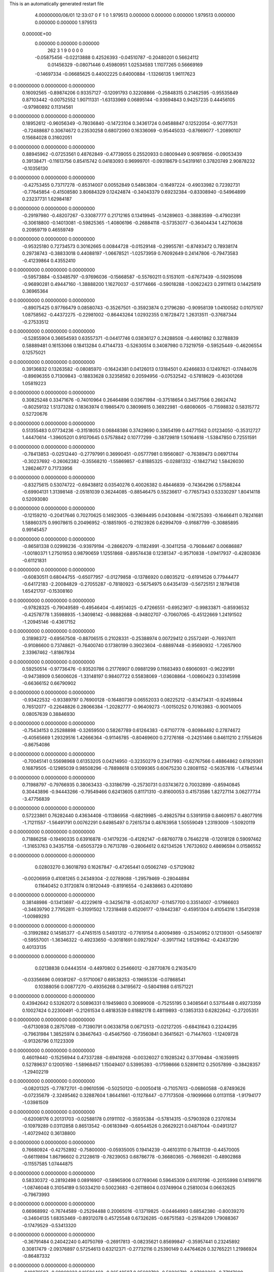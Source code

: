 This is an automatically generated restart file
 
 
    4.00000000/06/01  12:33:07      0    F
    1    0
    1.979513    0.000000    0.000000
    0.000000    1.979513    0.000000
    0.000000    0.000000    1.979513
 0.00000E+00
    0.000000    0.000000    0.000000
       262         3         1         9         0         0         0    0
    -0.05875456  -0.02213888   0.42526393  -0.04510787  -0.20480201   0.56624112
     0.01456329  -0.08071446   0.45980951   1.02534593   1.11077265   0.56669169
    -0.14697334  -0.06685625   0.44002225   0.64000884  -1.13266135   1.96117623
0    0.00000000   0.00000000   0.00000000
     0.16092565  -0.89874206   0.93357127  -0.12091793   0.32208866  -0.25848315
     0.21462595  -0.95535849   0.87103442  -0.00752552   1.90711331  -1.63133969
     0.06895144  -0.93694843   0.94257235   0.44456105  -0.97980892   0.11314561
0    0.00000000   0.00000000   0.00000000
     0.18952612  -0.96056349  -0.78036840  -0.14723104   0.34361724   0.04588847
     0.12522054  -0.90777531  -0.72488687   0.30674672   0.23530258   0.68072060
     0.16336069  -0.95445033  -0.87669077  -1.20890107   0.15684028   0.31602051
0    0.00000000   0.00000000   0.00000000
     0.88945962  -0.07253561   0.48762849  -0.47739055   0.25520933   0.08009449
     0.90978656  -0.09053439   0.39138471  -0.11613756   0.85415742   0.04183093
     0.96999701  -0.09318679   0.54319161   0.37820749   2.90878232  -0.10356130
0    0.00000000   0.00000000   0.00000000
    -0.42753455   0.73717278  -0.85314007   0.00552849   0.54863804  -0.16497224
    -0.49033982   0.72392731  -0.77645854  -0.41508580   3.80684329   0.12424874
    -0.34043379   0.69232384  -0.83308940  -0.54964899   0.23237731   1.62984187
0    0.00000000   0.00000000   0.00000000
    -0.29197980  -0.48207267  -0.33087777   0.21712165   0.13419945  -0.14289603
    -0.38883599  -0.47902391  -0.30618800  -0.14013081  -0.59825365  -1.40806196
    -0.26884118  -0.57353077  -0.36404434   1.42710638   0.20959719   0.46559749
0    0.00000000   0.00000000   0.00000000
    -0.95325180   0.72734573   0.30162665   0.00844728  -0.01529148  -0.29955781
    -0.87493472   0.78938174   0.29738743  -0.38833018   0.44088197  -1.06678521
    -1.02573959   0.76092649   0.24147806  -0.79473583  -0.41239864   0.43552410
0    0.00000000   0.00000000   0.00000000
    -0.59573884  -0.53485797  -0.97696036  -0.15668587  -0.55760211   0.51531011
    -0.67673439  -0.59295098  -0.96890281   0.49447160  -1.38888200   1.16270037
    -0.51774666  -0.59018288  -1.00622423   0.29111613   0.14425819   0.36965364
0    0.00000000   0.00000000   0.00000000
    -0.89075425   0.97766479   0.08580743  -0.35267501  -0.35923874   0.21796280
    -0.90958139   1.04100582   0.01075107   1.08758562  -0.44372275  -0.22981002
    -0.86443264   1.02932355   0.16728472   1.26313511  -0.37687344  -0.27533512
0    0.00000000   0.00000000   0.00000000
    -0.52855904   0.36654593   0.63557371  -0.04417746   0.03836127   0.24288508
    -0.44901862   0.32788839   0.58889481   0.16153066   0.18413284   0.47144733
    -0.52630514   0.34087980   0.73219759  -0.59525449  -0.46206554   0.12575021
0    0.00000000   0.00000000   0.00000000
     0.39136832   0.13263582  -0.08085970  -0.16424381   0.04126013   0.13184501
     0.42466833   0.12497621  -0.17484076  -0.89696355   0.71309843  -0.18833628
     0.32358582   0.20594956  -0.07532542  -0.57818629  -0.40301268   1.05819223
0    0.00000000   0.00000000   0.00000000
     0.30825248   0.33471676  -0.74010964   0.26464896   0.03671994  -0.37518654
     0.34577566   0.26624742  -0.80259132   1.51373282   0.18363974   0.19865470
     0.38099815   0.36922981  -0.68080605  -0.71598832   0.58315772   0.52720676
0    0.00000000   0.00000000   0.00000000
     0.51355483   0.07734236  -0.31518053   0.06848386   0.37429690   0.33654199
     0.44771562   0.01234050  -0.35312727   1.44470614  -1.39605201   0.91070645
     0.57578842   0.10777299  -0.38729819   1.50164618  -1.53847850   0.72551591
0    0.00000000   0.00000000   0.00000000
    -0.78413853  -0.02512440  -0.27797991   0.36990451  -0.05777981   0.19560807
    -0.76389473   0.06971744  -0.30237692  -0.26062382  -0.35568210  -1.55869857
    -0.81885325  -0.02881332  -0.18427142   1.58426030   1.28624677   0.71733956
0    0.00000000   0.00000000   0.00000000
    -0.83275615   0.53074722  -0.69438812   0.03540276   0.40026382   0.48446839
    -0.74364296   0.57588244  -0.69904131   1.31398148  -2.05181039   0.36244085
    -0.88546475   0.55236617  -0.77657343   0.53330297   1.80414118   0.52093080
0    0.00000000   0.00000000   0.00000000
    -0.12159210  -0.20417646   0.70270625   0.14923005  -0.39694495   0.04308494
    -0.16725393  -0.16466411   0.78241681   1.58860375   0.99078615   0.20496952
    -0.18851905  -0.21923926   0.62994709  -0.91687799  -0.30885895   0.99145457
0    0.00000000   0.00000000   0.00000000
    -0.86581338   0.02998236  -0.93979194  -0.28662079  -0.11824991  -0.30411258
    -0.79084467   0.00686887  -1.00180371   1.27501953   0.98790659   1.12551868
    -0.89574438   0.12381347  -0.95710838  -1.09417937  -0.42803836  -0.61121831
0    0.00000000   0.00000000   0.00000000
    -0.60830511   0.68044755  -0.65077957  -0.01279858  -0.13786920   0.08035212
    -0.61914526   0.77944477  -0.64172183  -2.20084829  -0.27055287  -0.78180923
    -0.56754975   0.64354139  -0.56725151   2.18794138   1.65421707  -0.15308160
0    0.00000000   0.00000000   0.00000000
    -0.97828325  -0.79049589  -0.49546404  -0.49514025  -0.47266551  -0.69523617
    -0.99833871  -0.85936532  -0.42578778   1.35988935  -1.34098142  -0.98882688
    -0.94802707  -0.70607065  -0.45122669   1.24191502  -1.20945146  -0.43617152
0    0.00000000   0.00000000   0.00000000
     0.31898372  -0.69567508  -0.88706515   0.21028331  -0.25388974   0.00729412
     0.25572491  -0.76937611  -0.91086600   0.73748621  -0.76400740   0.17380199
     0.39023604  -0.68897448  -0.95690932  -1.72657900   2.33967462  -1.81867934
0    0.00000000   0.00000000   0.00000000
     0.59250514  -0.97736476  -0.93520786   0.21776907   0.09881299   0.11683493
     0.69060931  -0.96229191  -0.94738909   0.56006026  -1.33148197   0.98407722
     0.55838069  -1.03608864  -1.00860423   0.33145998  -0.66366152   0.66790902
0    0.00000000   0.00000000   0.00000000
    -0.93422532  -0.93389797   0.76900128  -0.16480739   0.06552033   0.08225212
    -0.83473431  -0.92459844   0.76512077  -0.22648826   0.28066384  -1.20282777
    -0.96409273  -1.00150252   0.70163983  -0.90014005   0.08057639   0.38846930
0    0.00000000   0.00000000   0.00000000
    -0.75434153   0.25288898  -0.32659500   0.58267789   0.61264383  -0.67107778
    -0.80984492   0.27874672  -0.40565669   1.29329516   1.42666364  -0.91146785
    -0.80469600   0.27276168  -0.24251466   0.84611210   2.17554626  -0.86754086
0    0.00000000   0.00000000   0.00000000
    -0.70045141   0.55698968   0.61353205   0.04214950  -0.32350279   0.23417993
    -0.62767566   0.48864862   0.61929361   0.16879505  -0.12985039   0.98508296
    -0.78898618   0.51099365   0.60675230   0.28081152  -0.56357816  -1.47845144
0    0.00000000   0.00000000   0.00000000
     0.71988797  -0.79766935   0.38063433  -0.33186799  -0.25730731   0.03743672
     0.70032899  -0.85940845   0.30443896  -0.94443266  -0.79549466   0.62413605
     0.81171310  -0.81600053   0.41573586   1.82727114   3.06277734  -3.47756839
0    0.00000000   0.00000000   0.00000000
     0.57223861   0.76282440   0.43634408  -0.11386958  -0.68219985  -0.49825794
     0.53919159   0.84609157   0.48077916  -1.71211557  -1.56491791   0.00762291
     0.64985497   0.72615734   0.48763958   1.50559049   1.23193009  -1.50920119
0    0.00000000   0.00000000   0.00000000
     0.71886258  -0.19490335   0.63916878  -0.14179236  -0.41282147  -0.68760778
     0.76462218  -0.12018128   0.59097462  -1.31653763   0.34357158  -0.65053729
     0.76713789  -0.28064612   0.62134526   1.76732602   0.48696594   0.01586552
0    0.00000000   0.00000000   0.00000000
     0.02803270   0.36018793   0.16267847  -0.47265441   0.05062749  -0.57129082
    -0.00206959   0.41081265   0.24349304  -2.02789088  -1.29579469  -0.28044894
     0.11640452   0.31720874   0.18120449  -0.81916554  -0.24838663   0.42010890
0    0.00000000   0.00000000   0.00000000
     0.38148986  -0.13413697  -0.42229619  -0.34256718  -0.05240707  -0.11457700
     0.33514007  -0.17986603  -0.34639790   2.77952811  -0.31091502   1.72318468
     0.45206177  -0.19442387  -0.45951304   0.41054316   1.35412938  -1.00989293
0    0.00000000   0.00000000   0.00000000
    -0.31992882   0.14585377  -0.47451515   0.54931312  -0.77619154   0.40094989
    -0.25340952   0.12139301  -0.54506197  -0.59557001  -1.36346322  -0.49233650
    -0.30181691   0.09279247  -0.39171142   1.61291642  -0.42437290   0.40133135
0    0.00000000   0.00000000   0.00000000
     0.02138838   0.04443514  -0.44970802   0.25466012  -0.28770876   0.21635470
    -0.03356696   0.09381267  -0.51710067   0.69538253  -0.19695336  -0.07868541
     0.10388056   0.00877270  -0.49356268   0.34195672  -0.58041988   0.61571221
0    0.00000000   0.00000000   0.00000000
     0.43942642   0.53262072   0.50896331   0.19459803   0.30699008  -0.75255195
     0.34085641   0.53715448   0.49273359   0.10027424   0.22300491  -0.21261534
     0.48183539   0.61882178   0.48119893  -0.13853133   0.62822642  -0.27205351
0    0.00000000   0.00000000   0.00000000
    -0.67130938   0.28757089  -0.71390791   0.06338758   0.06712513  -0.02127205
    -0.68431643   0.23244295  -0.79631984   1.38525974   0.38467643  -0.45467560
    -0.73560841   0.36415621  -0.71447603  -1.12409728  -0.91326796   0.11223309
0    0.00000000   0.00000000   0.00000000
     0.46019440  -0.15256944   0.47337288  -0.69419268  -0.00326027   0.19285242
     0.37709484  -0.16359915   0.52789637   0.12005160  -1.58968457   1.15049407
     0.53995393  -0.17598666   0.52896112   0.25057899  -0.38428357  -1.29402219
0    0.00000000   0.00000000   0.00000000
    -0.08201325  -0.77872701  -0.09610596  -0.50250120  -0.00050418  -0.71057613
    -0.06860588  -0.87493626  -0.07235679  -2.32495462   0.32887604   1.86441661
    -0.11278447  -0.77173508  -0.19099666   0.01131158  -1.91794177  -1.03981509
0    0.00000000   0.00000000   0.00000000
    -0.62008176   0.20131703  -0.02588178   0.01911102  -0.35935384  -0.57814315
    -0.57903928   0.23701634  -0.10979289   0.03112858   0.86513542  -0.06183949
    -0.60544526   0.26629221   0.04871044  -0.04913127  -1.40729402   0.36138800
0    0.00000000   0.00000000   0.00000000
     0.76680924  -0.42752892  -0.75800000  -0.05935005   0.19414239  -0.46103110
     0.78411139  -0.44570005  -0.66119894   1.86796602   0.21228619  -0.78239053
     0.68786778  -0.36680365  -0.76698261  -0.48902868  -0.11557585   1.07444875
0    0.00000000   0.00000000   0.00000000
     0.58330372  -0.28192498   0.08916907  -0.58965906   0.07769046   0.59645309
     0.61070196  -0.20155998   0.14199716  -1.08746048   0.31054189   0.50334210
     0.50023683  -0.26118604   0.03749904   0.25810034   0.06632625  -0.79673993
0    0.00000000   0.00000000   0.00000000
     0.66968992  -0.76744589  -0.25294488   0.20065016  -0.13719825  -0.04464993
     0.68542380  -0.80039270  -0.34604135   1.68353469  -0.89312078   0.45725548
     0.67326285  -0.66751583  -0.25184209   1.79088367  -0.17479529  -0.53413320
0    0.00000000   0.00000000   0.00000000
    -0.36791484   0.24042240   0.40750769  -0.26917813  -0.08235621   0.85699847
    -0.35957441   0.23245892   0.30817479  -2.09376897   0.57254613   0.63212371
    -0.27732116   0.25390149   0.44764626   0.32765221   1.21986924  -0.86487332
0    0.00000000   0.00000000   0.00000000
    -0.10876507  -0.68969233   0.16596462  -0.26548587   0.25683792  -0.50336710
    -0.07083362  -0.77917699   0.18949556  -0.64678699   0.21982917  -0.02140200
    -0.09714291  -0.67320979   0.06801946   0.51416320   0.01933074  -0.45422550
0    0.00000000   0.00000000   0.00000000
     0.96657589  -0.28031633  -0.15289369   0.38216376   0.25310143  -0.23098046
     0.89849470  -0.33226246  -0.10125502   0.21257825   0.03577732  -0.67057573
     1.02396173  -0.34329383  -0.20524538  -0.15281464   0.53411860  -1.16731870
0    0.00000000   0.00000000   0.00000000
     0.58610190  -0.51120368   0.23618607  -0.05006430  -0.78460636  -0.40649506
     0.56182716  -0.42878603   0.18501898   0.26895582  -1.35098141  -1.48564649
     0.66912855  -0.49428962   0.28929439   0.09226330  -0.45235398  -0.73258685
0    0.00000000   0.00000000   0.00000000
     0.87753608  -0.69186808   0.82152357   0.29149986   0.05522509  -0.00646288
     0.83012583  -0.64884110   0.89834120  -0.74782847  -0.23820539  -0.47454109
     0.83982445  -0.65748495   0.73552570   1.11001204   0.01080964  -0.38790617
0    0.00000000   0.00000000   0.00000000
    -0.23286538   0.54592213  -0.75612581  -0.30709134   0.10509355   0.60635623
    -0.14054229   0.51457173  -0.77834291   0.60587972   1.25078403   2.64197379
    -0.29285207   0.46689756  -0.74360730   0.96640902  -0.72777078   1.58168694
0    0.00000000   0.00000000   0.00000000
    -0.06170034  -0.98549477  -0.94290765  -0.35643370  -0.08376630   0.01766416
    -0.09486750  -1.05149624  -1.01031495   1.11426494   0.00510707  -0.81423556
    -0.13937924  -0.94582613  -0.89399560  -1.50524368   0.38563793  -2.12482913
0    0.00000000   0.00000000   0.00000000
     0.50342121  -0.05583306  -0.76940364   0.47268170   0.87135188  -0.01409392
     0.41581403  -0.09746103  -0.74507064  -0.46048106   3.21333357   0.77620294
     0.49378593  -0.00556585  -0.85531272   1.44274217  -0.06015911  -0.68105538
0    0.00000000   0.00000000   0.00000000
    -0.20754720  -0.49986457   0.47801940   0.24856608   0.22641303  -1.15070813
    -0.13688346  -0.50512955   0.40745794   1.43142804   0.02301613   0.02897764
    -0.20595273  -0.40919549   0.52016890   1.54199137  -0.59013977   0.62190073
0    0.00000000   0.00000000   0.00000000
    -0.82888179  -0.67357859  -0.95733969   0.55689267  -0.03404878   0.37974958
    -0.86129404  -0.70526907  -1.04647531   1.04569687  -1.80435914   0.81144114
    -0.88498792  -0.59662513  -0.92683942  -0.29064896  -0.10196340  -0.96641751
0    0.00000000   0.00000000   0.00000000
     0.63887887   0.15210224  -0.60875064  -0.32475037   0.14935337   0.01067321
     0.72826540   0.10728217  -0.60984992  -0.25510518   0.30080829  -0.85436814
     0.57919395   0.10922750  -0.67657002  -0.47715775   0.91622211  -0.34544837
0    0.00000000   0.00000000   0.00000000
    -0.86353857  -0.02567253   0.27265675   0.16442589   0.42368896   0.45134973
    -0.81268645  -0.09534784   0.32324742   1.06860835   0.21263494  -0.72596019
    -0.85054044   0.06338378   0.31624603   0.64925942   0.18750544   0.79399601
0    0.00000000   0.00000000   0.00000000
    -0.49596597  -0.60234805   0.44695711   0.70131512  -0.64645016   0.31550876
    -0.56138261  -0.59113052   0.52175571   0.22369820   0.02011298  -0.19592167
    -0.41318844  -0.54988574   0.46684648   1.01810837  -1.35279133   0.88333990
0    0.00000000   0.00000000   0.00000000
    -0.73719399   0.59352498  -0.33834226   0.17019342  -0.14219361   0.10379714
    -0.64927984   0.56477145  -0.37634668  -0.20059522   0.01034443  -0.88430174
    -0.80905945   0.58009245  -0.40656926  -0.98595873  -2.56891663   1.72711383
0    0.00000000   0.00000000   0.00000000
     0.59156552   0.17065768   0.09148888   0.28158595  -0.13830325  -0.03469661
     0.55547123   0.24031755   0.15349460  -1.69656600  -0.55391738  -0.68294829
     0.52057060   0.14394302   0.02632713   1.78111895  -0.99420974  -1.35379223
0    0.00000000   0.00000000   0.00000000
    -0.45921830   0.08610814  -0.94425518   0.20479386   0.50829708   0.04389203
    -0.36424118   0.06724343  -0.96922456  -0.42520685  -0.41370805  -1.74492763
    -0.49759326   0.00695000  -0.89670152   0.40142733   0.98460610   1.00800423
0    0.00000000   0.00000000   0.00000000
    -0.34695219  -0.69367321  -0.52441571  -0.59218377   0.24953807  -0.52896120
    -0.29654870  -0.68547533  -0.61039410  -1.05589306  -3.57560205  -1.25492836
    -0.44468524  -0.68146400  -0.54171270  -0.74144111  -1.07690491  -0.67400557
0    0.00000000   0.00000000   0.00000000
    -0.68944003   0.07185181  -0.55179729   0.09204455   0.11616381   0.08721086
    -0.68992785   0.16751060  -0.58093759  -0.74243741   0.17048692   0.26695344
    -0.65218954   0.06533885  -0.45922309   0.16814945   0.26454011   0.06717859
0    0.00000000   0.00000000   0.00000000
    -0.05137103  -0.43919524   0.26242890  -0.43302511   0.34131455   0.35240331
    -0.06604827  -0.52624278   0.21544690  -1.79704558  -0.28232502   1.88505360
    -0.12596785  -0.37635588   0.24037139  -1.33827190  -0.11963011   2.01466762
0    0.00000000   0.00000000   0.00000000
     0.20349051   0.59855249   0.41595941   0.22849194   0.54103370  -0.31689021
     0.13538945   0.52533970   0.41449696  -0.86061364   1.54133477  -0.42997356
     0.18705612   0.66096961   0.33957866   0.24199905   1.71065177   0.62127823
0    0.00000000   0.00000000   0.00000000
     0.11622743  -0.92808365   0.57747914  -0.44523844   0.19379824   0.07073691
     0.02925628  -0.94516265   0.62378606   0.19002404  -0.83322879   0.90838388
     0.18728095  -0.91002127   0.64548761   0.46537889  -1.17390809  -0.49520030
0    0.00000000   0.00000000   0.00000000
     0.25564257  -0.24713229  -0.18099727   0.07122795   0.47904687  -0.53676700
     0.16070636  -0.27841713  -0.17810342  -0.05835795   0.98673760   1.38829137
     0.28163486  -0.21100102  -0.09144878   2.30044784  -0.28470032  -0.84412873
0    0.00000000   0.00000000   0.00000000
     0.46235531   0.35263574  -0.51301821  -0.25596152   0.15441364  -0.85731688
     0.52000055   0.42904971  -0.48407114  -0.66902318  -0.93318473   3.13495603
     0.51685827   0.26883652  -0.51568612  -1.10095497  -0.46646783   0.71360540
0    0.00000000   0.00000000   0.00000000
    -0.75042928   0.49899650  -0.05996989  -0.31667802   0.54974295  -0.40042736
    -0.76915135   0.40078560  -0.05794427  -2.83636909   1.01259285   0.63830002
    -0.73431662   0.52797559  -0.15431286   0.21940792  -0.81031304  -0.73856767
0    0.00000000   0.00000000   0.00000000
    -0.18958582   0.42066120   0.91670379   0.33771706   0.07422832   0.26849242
    -0.14739508   0.42364098   0.82608887   2.64819914  -0.55335649   1.28628144
    -0.27824026   0.46683376   0.91379060   0.41079878   0.12415915  -2.28171052
0    0.00000000   0.00000000   0.00000000
    -0.29028015   0.72426593  -0.23858041  -0.56866249  -0.47996753   0.19174034
    -0.33233773   0.67297691  -0.16374328   0.00790724  -0.67766806   0.38299982
    -0.22896207   0.66420837  -0.28989495   0.41223113   0.11210289   0.65601558
0    0.00000000   0.00000000   0.00000000
    -0.53765290   0.74981123   0.71556470   0.19040259  -0.70991550  -0.25049618
    -0.59724423   0.67744180   0.68075749  -0.78462567  -0.07837470   0.08472139
    -0.46694613   0.77028021   0.64787736  -0.24167245  -1.15623542  -0.84225266
0    0.00000000   0.00000000   0.00000000
     0.30903497  -0.87568672   0.40365008   0.07279109   0.08465143   0.74160992
     0.27659518  -0.84005886   0.31602408  -1.14259132   1.79168217   1.85350367
     0.23153902  -0.91092645   0.45611475   1.08960017  -3.12822367   0.19656899
0    0.00000000   0.00000000   0.00000000
    -0.86472023   0.22972246   0.40514392  -0.41335643  -0.01509281   0.57900878
    -0.84899475   0.32424955   0.37655474  -0.42817224  -0.04456920   0.47318465
    -0.95164027   0.19751416   0.36762678  -1.49371510   0.65852290   2.43613082
0    0.00000000   0.00000000   0.00000000
    -0.93275871  -0.05748631  -0.02143942  -0.16579501  -0.30629648   0.02769472
    -0.96350989  -0.14841868  -0.04946922   1.35888159  -0.69914011  -0.41834313
    -0.91288096  -0.05770043   0.07656482  -3.08726996   0.39236006   0.66990946
0    0.00000000   0.00000000   0.00000000
    -0.68446625   0.91209431   0.41863665  -0.41267512   0.32505410  -1.06164506
    -0.75302837   0.88999189   0.48799603  -0.56140173  -1.23292495  -1.68467956
    -0.70400288   1.00219204   0.37989748  -0.67244008   0.95065879   0.48746278
0    0.00000000   0.00000000   0.00000000
    -0.81228425   0.49126562   0.32939417  -0.45464152   0.24390285  -0.33565824
    -0.76191391   0.52375080   0.40944132   0.64458702  -0.07623712  -0.88734728
    -0.87568434   0.56227324   0.29876169   1.11146308   1.45088448  -0.84726843
0    0.00000000   0.00000000   0.00000000
     0.72094522   0.74412614  -0.60557103   0.17676216   0.00467132   0.63055341
     0.68812547   0.69559352  -0.52453122   0.30993703  -1.28162483  -0.07247496
     0.65831843   0.81899930  -0.62729416  -0.96264725  -0.90225259   0.74043078
0    0.00000000   0.00000000   0.00000000
     0.91160113  -0.41548522   0.59887199  -0.11197004  -0.55501641   0.00317086
     0.98684070  -0.43731367   0.53672273  -0.64483952   0.89926170  -1.18334010
     0.84281227  -0.48795082   0.59476891   0.17866090  -0.80077667  -0.58927916
0    0.00000000   0.00000000   0.00000000
    -0.54171653  -0.50915648  -0.25282985  -0.25515828   0.70366648  -0.65817008
    -0.56380223  -0.49100650  -0.34865678  -1.56155385  -0.77957462  -0.65839413
    -0.55523324  -0.60628884  -0.23326960  -0.92194327   1.16186822   1.26796826
0    0.00000000   0.00000000   0.00000000
     0.01112009   0.58837495  -0.04809575   0.25161209  -0.06755213   0.14800207
    -0.02567843   0.63766592  -0.12693907   0.12953708   0.05298018   0.28003486
    -0.02719494   0.49604033  -0.04559079  -0.82800269   0.38950183   0.85643461
0    0.00000000   0.00000000   0.00000000
     0.68230883  -0.92047182   0.14196005  -0.56948039   0.24309375   0.23015910
     0.73280638  -1.00438340   0.12174007  -1.27458842  -0.06379847  -0.27821396
     0.59588113  -0.92057264   0.09165852   0.87812450   2.78897022  -2.41712348
0    0.00000000   0.00000000   0.00000000
     0.54430783   0.96419452  -0.68594077   0.32207815  -0.27396280   0.21868204
     0.56761102   0.98278747  -0.78139371  -0.47817025  -0.94165374  -0.11300813
     0.45900947   0.91215566  -0.68192259   0.13200365   0.10905056   1.31695138
0    0.00000000   0.00000000   0.00000000
     0.87850804  -0.98431787   0.98604318   0.51047217  -0.52279986  -0.68042741
     0.88295732  -0.92822380   1.06870915  -1.70355419   0.01176745  -0.89232881
     0.95991647  -0.96811198   0.93027544  -0.11184833   2.57369652  -0.77860466
0    0.00000000   0.00000000   0.00000000
    -0.72121046  -0.61096997   0.63563950   0.07657057   0.62167692   0.23503543
    -0.70488403  -0.69695657   0.68401049   0.29958495   1.01614677   0.86724359
    -0.80887189  -0.61572154   0.58775529   0.37424506  -0.18385432  -0.24003881
0    0.00000000   0.00000000   0.00000000
     0.32246721   0.79919774  -0.66725683  -0.36399542  -0.18771099   0.52368693
     0.28153932   0.77255895  -0.57999124   0.09300041   1.61020830   1.31011571
     0.27346844   0.87804841  -0.70442795  -0.12801097  -0.52331136  -0.51609865
0    0.00000000   0.00000000   0.00000000
     0.72049006  -0.94341347   0.71322217   0.36579161   0.05582358  -0.00247272
     0.70513181  -1.04074589   0.73026703   1.28993215  -0.39302345  -1.62469662
     0.78195503  -0.90659260   0.78298092   0.96126507  -0.80827641  -0.06312922
0    0.00000000   0.00000000   0.00000000
    -0.59607560   0.85691121   0.95667671  -0.21073014  -1.18662887  -0.32838739
    -0.53251152   0.82510422   1.02701821  -0.16807517  -0.40409965  -0.00799344
    -0.56240608   0.82976896   0.86651206   0.86849638  -0.30489202  -0.20166823
0    0.00000000   0.00000000   0.00000000
    -0.32390534  -0.19695730  -0.44868025   0.69667173   0.35838714   0.61638825
    -0.40009868  -0.14369197  -0.41183763  -0.75657808   0.15993738  -1.98135541
    -0.34531747  -0.29445075  -0.44263477  -0.77903364   0.37204371  -3.07995099
0    0.00000000   0.00000000   0.00000000
    -0.69419425  -0.85696447  -0.83467119  -0.45893195   0.78119855   0.82121806
    -0.75027583  -0.78949096  -0.88265226  -0.53716235  -0.70201631  -1.24039875
    -0.61218962  -0.87653246  -0.88845161  -0.09759084  -0.25556450   1.73052447
0    0.00000000   0.00000000   0.00000000
    -0.58646950  -0.09596771  -0.75325972   0.15663883   0.26319080   0.23433660
    -0.61470398  -0.04477521  -0.67212932  -0.47730825   1.28532227  -0.61784955
    -0.63099703  -0.18550696  -0.75341137   0.14381919   0.26500107   0.99936461
0    0.00000000   0.00000000   0.00000000
    -0.58999912   0.97264791  -0.06558892   0.18068026   0.79285907   0.16965342
    -0.66011210   0.95563385   0.00365479   0.43646652   0.03798373   0.24779956
    -0.50365460   0.93143097  -0.03650648  -0.07589377  -0.81978037  -1.27249467
0    0.00000000   0.00000000   0.00000000
     0.21697112  -0.40475711   0.18151144  -0.23583636  -0.04246915  -0.67489993
     0.12555728  -0.42400370   0.21719173   0.28677601   0.29144959   0.88359598
     0.23729870  -0.30746317   0.19249701   0.85977236  -0.37216690   0.32264689
0    0.00000000   0.00000000   0.00000000
     0.71326297   0.15919836   0.60116287   0.02862939   0.53084039   0.12702586
     0.75321161   0.12140852   0.68468555   1.79730485   0.73390234  -0.60487066
     0.75704771   0.11763697   0.52144116  -1.82512070   0.14656960  -0.71771174
0    0.00000000   0.00000000   0.00000000
     0.44431989   0.08923851   0.33537795  -0.46687811   0.83732266  -0.01387214
     0.48954432   0.17659628   0.35336052  -3.03680535   2.18686707   0.12811877
     0.47943156   0.01989063   0.39829095   0.13844827   2.27015383   1.25980245
0    0.00000000   0.00000000   0.00000000
     0.13073137  -0.62597666   0.84653360  -0.27239591  -0.20065105  -0.28737795
     0.14424036  -0.61384089   0.74819626  -2.36507852  -0.55589229  -0.64224681
     0.15726976  -0.71877810   0.87267954   2.11947774   0.49039039  -0.14346277
0    0.00000000   0.00000000   0.00000000
    -0.36117986   0.00804758   0.11167525  -0.17703217  -0.60876842   0.45000039
    -0.35750298   0.10736763   0.12272106  -1.04244053  -0.48658561  -0.30047702
    -0.27635676  -0.02402185   0.06952556  -1.08495033   0.19449331  -2.08174462
0    0.00000000   0.00000000   0.00000000
    -0.89292348   0.26420526  -0.09061109   0.02053101   0.02578717   0.22287742
    -0.86444120   0.17645037  -0.05203858  -2.82321332  -0.54201254   1.15111813
    -0.98792370   0.28253083  -0.06533007   0.05713441   2.61449100  -1.33546718
0    0.00000000   0.00000000   0.00000000
    -0.62558728   0.14675460   0.46884395   0.23199282   0.10060823   0.01492378
    -0.55102221   0.20813269   0.44290594  -0.15895485   0.84304633   0.62711396
    -0.71251164   0.18442790   0.43683024   0.09517686  -0.66879708  -0.53324677
0    0.00000000   0.00000000   0.00000000
     0.72414526   0.21054565  -0.95226876   0.70168143   0.22609542  -0.46100533
     0.70567658   0.30319573  -0.98505397   2.35491503   0.43021855  -0.86021335
     0.72756184   0.14769331  -1.02997275  -2.52274223  -0.58014505  -0.02295602
0    0.00000000   0.00000000   0.00000000
     0.45378605   0.74785838   0.90698622   0.66312925  -0.13691446   0.11033124
     0.41138241   0.82817796   0.86514488   1.32509588   0.52177058   0.68946702
     0.39700233   0.71580694   0.98280386   1.09548402   0.63237233   0.76733700
0    0.00000000   0.00000000   0.00000000
     0.36704515  -0.02173992   0.90744736  -0.10516561  -0.20721485  -0.24558869
     0.30253440  -0.09535730   0.88698165   0.14401948  -0.53052384   0.12451097
     0.42542002  -0.00542817   0.82790930   2.46836183  -3.09546684   0.94783139
0    0.00000000   0.00000000   0.00000000
     0.90240992  -0.61418130   0.26211647  -0.74086557  -0.11443924  -0.08671909
     0.80919815  -0.63849890   0.28895340  -0.95934167   0.38553287  -0.38529942
     0.89995004  -0.56057597   0.17773390  -0.18655038  -0.04882965  -0.06304833
0    0.00000000   0.00000000   0.00000000
     0.35324707   0.88866354  -0.20103732   0.07422246   0.72480130  -0.32527721
     0.34350420   0.85760901  -0.10648209  -1.43181301   0.11986478  -0.66459749
     0.42935196   0.84038368  -0.24436284  -0.31447763  -0.25682380   0.07113670
0    0.00000000   0.00000000   0.00000000
    -0.91839961   0.32314210  -0.52337678   0.10240875  -0.61543064  -0.44274224
    -0.89055184   0.39945068  -0.58169919  -0.84220321   0.94972264   1.10487440
    -0.95734477   0.25041016  -0.57988642  -1.30459035   1.09464580  -1.73216267
0    0.00000000   0.00000000   0.00000000
    -0.46223027   0.52222117   0.94015167   0.16718896   0.36098269  -0.45104023
    -0.46756624   0.57365908   1.02574181  -1.59591779  -0.13164252  -0.24507527
    -0.46383415   0.58569508   0.86289564  -0.89871749   0.68358093  -0.17239279
0    0.00000000   0.00000000   0.00000000
    -0.98782698   0.63345371  -0.13042827   0.02427915  -0.33686371   0.32140934
    -1.00249563   0.63025335  -0.22929479   0.32134622  -1.19425155   0.30092199
    -0.90817408   0.57785500  -0.10667540  -0.03179984  -0.11475986   1.04136218
0    0.00000000   0.00000000   0.00000000
    -0.32346280  -0.90168406  -0.84705870   0.55727267  -0.14914011   0.32206590
    -0.25094299  -0.86782627  -0.78710433   2.08149202  -0.40300224  -1.33541805
    -0.35236850  -0.99242125  -0.81654275   0.24981857   0.35464265   1.55960101
0    0.00000000   0.00000000   0.00000000
    -0.81190121  -0.57771293  -0.06250032   0.32169283  -0.77350885  -0.59231249
    -0.79379534  -0.47965948  -0.05490437  -0.46338108  -0.64376836  -0.35023134
    -0.75697681  -0.62712663   0.00489104  -0.56428014  -0.34250166   0.46122796
0    0.00000000   0.00000000   0.00000000
    -0.10455049  -0.30044381  -0.17531032  -0.22667908   0.09643810  -0.24834912
    -0.18595088  -0.35501799  -0.15541972  -1.08718710   1.30488131  -0.39838094
    -0.07109680  -0.32255073  -0.26691892  -0.67220061  -0.05470991  -0.37586689
0    0.00000000   0.00000000   0.00000000
    -0.83771616   0.80210785  -0.88584018  -0.70569208   0.23488922  -0.28097470
    -0.74286395   0.82808869  -0.90395242  -0.20696758   0.02004808   1.88497793
    -0.86947976   0.84757090  -0.80262850  -1.44046369  -2.18130838   0.80404491
0    0.00000000   0.00000000   0.00000000
    -0.66809287  -0.20031292   0.41648032   0.13118107  -0.17476375  -0.70772913
    -0.64905788  -0.25617908   0.49720606   1.92687941   0.40849646  -0.70542897
    -0.58248158  -0.16291315   0.38081564  -0.94478865   1.88043394  -1.21440095
0    0.00000000   0.00000000   0.00000000
     0.79834724   0.10285695  -0.26504514   0.15103846  -0.09507386   0.67843425
     0.71306865   0.09798463  -0.21304686  -0.72903819   0.44543554  -0.68610757
     0.81897853   0.01302627  -0.30383687   0.51563427  -0.36480708   1.48591446
0    0.00000000   0.00000000   0.00000000
     0.35278359  -0.11564221   0.03051018   0.50147343   0.36565462  -0.45557633
     0.39226121  -0.03319752  -0.01004093  -0.04499007   0.76665244  -0.17891015
     0.33561856  -0.10007384   0.12778808   1.66219816  -0.53919371  -0.09414612
0    0.00000000   0.00000000   0.00000000
    -0.21005220  -0.14137227   0.96097535   0.75297399   0.32331514   0.58243053
    -0.26005654  -0.18084254   1.03805757   0.59039486   1.30013564   0.98455747
    -0.14043988  -0.07823489   0.99514845   1.12319881   0.25971966  -0.04638913
0    0.00000000   0.00000000   0.00000000
    -0.97670165   0.26374859  -0.95264896  -0.42066052   0.30358478  -0.08600941
    -1.07220182   0.23456318  -0.95793377  -0.61360962   0.86882997   0.23560610
    -0.97243731   0.36360426  -0.94938385   0.19986562   0.29216212  -0.46600508
0    0.00000000   0.00000000   0.00000000
    -0.11723592   0.16933592  -0.65590696   0.26156965  -0.68753560  -0.35744906
    -0.05868308   0.24881243  -0.67187725  -0.42200265   0.01068204   0.55506303
    -0.17403033   0.15295957  -0.73656804   0.77187210  -0.56739351  -0.74377992
0    0.00000000   0.00000000   0.00000000
     0.70055892  -0.06516343   0.17925193   0.47828043   0.02120290   0.39589928
     0.72365895  -0.02940729   0.26973890   2.85998789   0.89491000  -0.51719433
     0.66416992   0.00867005   0.12246759   0.42064005  -0.18560432   0.16305349
0    0.00000000   0.00000000   0.00000000
     0.45471658  -0.61015538  -0.57751774   0.06586350  -0.10579539  -0.26226905
     0.52744540  -0.66403213  -0.53499934  -0.59056335  -1.05589370  -0.32760875
     0.43212557  -0.64913461  -0.66679409   1.40039939   1.84554294  -1.49171353
0    0.00000000   0.00000000   0.00000000
     0.64049932   0.53692789  -0.42144207  -0.46269217  -0.28360082   0.18721264
     0.70353547   0.46241166  -0.39967566   0.56487409   0.66643072   0.51113512
     0.61282695   0.58296433  -0.33709229   1.13321006   1.47790050  -0.21616255
0    0.00000000   0.00000000   0.00000000
     0.66633380  -0.85205373  -0.49465737  -0.13443391  -0.11265389  -0.36986503
     0.74060593  -0.83363346  -0.55903396  -1.37057164   1.53720766  -1.36462867
     0.58927219  -0.89306786  -0.54343594  -1.04343314   1.05767096   0.05777512
0    0.00000000   0.00000000   0.00000000
     0.23774234  -0.13749701   0.27666501  -0.19618572   0.31798155   0.63180009
     0.32305434  -0.12607245   0.32757027  -0.44112312   0.24107184   1.06201577
     0.16038330  -0.11361944   0.33536291  -0.46261048   0.53727233   0.19411514
0    0.00000000   0.00000000   0.00000000
    -0.32759399   0.28127670   0.14145151   0.20053516  -0.24685954  -0.15047435
    -0.25183823   0.32231225   0.09068586  -0.22583840   1.00468791   0.20645794
    -0.40604639   0.34327522   0.14026475  -0.11246633  -0.59751423   1.27404194
0    0.00000000   0.00000000   0.00000000
    -0.12502086   0.51879288  -0.33669279  -0.00644129  -0.53232115  -0.40860257
    -0.07135236   0.52458370  -0.42087211   0.96031696   2.07190996   0.33775977
    -0.13984510   0.42275633  -0.31308721   3.26963718  -1.32333123  -1.31151136
0    0.00000000   0.00000000   0.00000000
     0.15063570   0.73172480   0.65001097   0.21759913  -0.34150205  -0.10800059
     0.07212538   0.68572044   0.69148060  -0.05751153   1.17918728   1.10466105
     0.17484846   0.68589266   0.56449396  -0.56628011  -2.20491524   0.64155889
0    0.00000000   0.00000000   0.00000000
    -0.68235768  -0.36496772  -0.76241343  -0.53078021   0.28423129  -0.04368285
    -0.62856667  -0.41933862  -0.82683652   2.23100555   0.43376680   2.04294373
    -0.77793293  -0.36331446  -0.79178412   0.64642910   0.47013394  -4.17932654
0    0.00000000   0.00000000   0.00000000
    -0.26245794  -0.43288264  -0.86682654   0.09797875   0.17415576   0.78820669
    -0.18887668  -0.43546551  -0.93449579   0.52101570  -0.61407550   1.27065587
    -0.27541296  -0.33891795  -0.83515945   2.22117615   0.04909632   2.12764392
0    0.00000000   0.00000000   0.00000000
     0.23794078   0.40866785  -0.10364294   0.29884907   0.08587371  -0.57685906
     0.15470162   0.45215996  -0.06929649  -1.67466618  -3.35599556  -0.77163983
     0.23085369   0.39652235  -0.20264930   0.37700775  -1.50863044  -0.39987847
0    0.00000000   0.00000000   0.00000000
     0.24705536   0.18126613   0.52164433  -0.21711246   0.14196906   0.73536034
     0.21003306   0.21894384   0.43673413   0.42823681   0.81435092   0.74722092
     0.20094394   0.09509985   0.54283654   0.00728995  -0.31677615  -0.59376535
0    0.00000000   0.00000000   0.00000000
    -0.40281964   0.35552114  -0.63632942   0.05793016  -0.04102349   0.38607412
    -0.37908838   0.28984923  -0.56474711   1.32530972   0.63361264   0.59955726
    -0.49402694   0.33482286  -0.67172448   0.95774203  -2.73601706  -0.48128265
0    0.00000000   0.00000000   0.00000000
     0.75117098  -0.69034286   0.03522091  -0.65553839  -0.15360375   0.37579124
     0.71579007  -0.76310952   0.09398492  -3.09813293   0.76560684   0.10197970
     0.72044699  -0.70540241  -0.05874318   1.69154479  -0.60637020  -0.35230841
0    0.00000000   0.00000000   0.00000000
    -0.32457368  -0.82542939   0.34824708   0.12689829   0.21660004  -0.28056197
    -0.39185073  -0.75950602   0.38183150   0.74553059   0.60860157   0.20066328
    -0.25482109  -0.77767506   0.29482326   1.12295216   0.10259026   0.89566550
0    0.00000000   0.00000000   0.00000000
     0.61878194   0.79762544  -0.29495495  -0.56092296  -0.61296075  -0.32398103
     0.62770070   0.83947843  -0.38533627   2.31034413  -2.15224242  -0.81348484
     0.68381109   0.84006284  -0.23194482  -2.29750240   0.20354260   0.96064310
0    0.00000000   0.00000000   0.00000000
     0.25860743   0.01287824  -0.60662766   0.48908764   0.22368534   0.22008465
     0.32977859  -0.02325105  -0.54638366   0.72671746   2.11326649   1.10922909
     0.29347644   0.09305957  -0.65515710  -0.30472511  -0.19241013  -1.06299931
0    0.00000000   0.00000000   0.00000000
    -0.05221653  -0.20555371  -0.47870752  -0.60594610  -0.26287935   0.26749199
    -0.02615228  -0.11083397  -0.46003060   1.01411586  -0.69285865   0.26248984
    -0.14846687  -0.21896705  -0.45512884  -1.09350035   1.60547090  -0.56609063
0    0.00000000   0.00000000   0.00000000
    -0.57988089  -0.35681983   0.59967829   0.43857742  -0.23941043   0.06807651
    -0.54252724  -0.35140175   0.69228149   0.96042304  -0.11309907  -0.14800377
    -0.63289260  -0.44105062   0.58993476   0.39185531  -0.25839784   0.47768072
0    0.00000000   0.00000000   0.00000000
    -0.62439216  -0.76457129  -0.23371325  -0.28668676   0.05045150  -0.92162995
    -0.60531288  -0.78727215  -0.13821115  -0.55463933   2.12045123  -0.35154863
    -0.66167570  -0.84481833  -0.28030028  -1.13892109  -0.68996726   0.98317740
0    0.00000000   0.00000000   0.00000000
    -0.50815427  -0.05182187  -0.31200161  -0.72508071   0.09608944  -0.51441837
    -0.59925130  -0.07472504  -0.27769745  -0.08511427  -0.84833827   0.59129936
    -0.45241136  -0.01575492  -0.23722258   0.11525370  -0.25579100  -0.96421399
0    0.00000000   0.00000000   0.00000000
    -0.88364843  -0.15590145  -0.48930488  -0.45609997   0.27299591   0.00800474
    -0.83520291  -0.10517885  -0.56058075   1.11804334  -1.00963048   0.13613084
    -0.84793332  -0.12981002  -0.39961838   0.76989094  -1.44183024   0.04344313
0    0.00000000   0.00000000   0.00000000
     0.25707394  -0.20898523  -0.76551250  -0.76810199  -0.21460291   0.19741840
     0.21881911  -0.15109177  -0.69350614   0.63376822   1.20152116  -0.16788233
     0.21038515  -0.29741685  -0.76558595  -3.41428111   1.13242511   0.33061200
0    0.00000000   0.00000000   0.00000000
     0.27171892  -0.36093924   0.55019791   0.42881013  -0.29798521  -0.21445805
     0.30579897  -0.41406591   0.47263431   1.49270726   1.07081807  -0.70548227
     0.32981882  -0.37724213   0.62993887   1.24825473   0.73409424  -0.58873714
0    0.00000000   0.00000000   0.00000000
    -0.81025535  -0.84453641   0.30842938  -0.10948799  -0.45824309   0.33654785
    -0.73925088  -0.79119860   0.26245714  -0.36447766  -0.48013487  -0.08533536
    -0.85846155  -0.78643756   0.37400900  -1.20077766   0.17178019  -0.99810285
0    0.00000000   0.00000000   0.00000000
    -0.05081982   0.55069627   0.36320437  -0.33740756   0.42361046   0.51348149
    -0.14999607   0.53798186   0.36475951  -0.42465418   0.04742920  -3.32959955
    -0.02969482   0.64843732   0.36255312  -0.71011787   0.50514150   0.54739196
0    0.00000000   0.00000000   0.00000000
     0.24997480  -0.84079494   0.13950363  -0.39068522   0.08964586  -0.31515686
     0.27401782  -0.74806640   0.11080949  -0.78198437   0.31585195   0.08167866
     0.30286663  -0.90696109   0.08635763   0.30935782   0.55359711  -0.20282998
0    0.00000000   0.00000000   0.00000000
    -0.69419931  -0.43344886   0.22477695   0.39874754   0.12238611  -0.66743987
    -0.63906482  -0.36764599   0.27606217  -0.19317836   0.01882851   0.11121741
    -0.68407260  -0.41629760   0.12678059   0.27663001   1.35217418  -0.47280810
0    0.00000000   0.00000000   0.00000000
     0.20567768   0.33094003   0.76407832   0.10615233  -0.88460859   0.39426428
     0.22126615   0.27612697   0.68190453   0.28764040  -0.07187434  -0.11925550
     0.28895097   0.38141273   0.78683948  -1.05869901   1.83690181  -1.13508710
0    0.00000000   0.00000000   0.00000000
    -0.73101567   0.73355484   0.09016606   0.26542344  -0.03838979  -0.21011638
    -0.75411015   0.65136998   0.03808637   0.70021962  -0.32859504   0.05175431
    -0.81220438   0.79122075   0.09927861   0.09794163  -0.16250368  -0.88919859
0    0.00000000   0.00000000   0.00000000
    -0.62756769   0.92568788  -0.57108344   0.80796222  -0.09294427   0.12023377
    -0.66319821   1.01882838  -0.57852075   2.13672433   0.47245474   0.67431902
    -0.60515917   0.90603511  -0.47562859   1.08068036  -0.77436988  -0.08104985
0    0.00000000   0.00000000   0.00000000
     0.05408647  -0.03761826  -0.92673300  -0.61511150  -0.18316823  -0.45069094
     0.06303625  -0.06521509  -0.83103391  -0.65966580   1.70804392   0.11924078
     0.08229267   0.05779757  -0.93674454  -1.88590775   0.04384235  -2.08388956
0    0.00000000   0.00000000   0.00000000
     0.84076277   0.35427657  -0.36756692   0.30437286   0.17595196   0.21503678
     0.92124366   0.35848618  -0.42677086   1.50899579   2.52344025   1.93569708
     0.84133772   0.26829874  -0.31650341   1.79560104   0.22195755   0.29756987
0    0.00000000   0.00000000   0.00000000
     0.80204818  -0.41416864  -0.48720545  -0.30380175  -0.90847861  -0.38955036
     0.86691271  -0.34278814  -0.46079679  -0.44617178  -1.16579812   0.67890201
     0.78086036  -0.47108305  -0.40775845  -2.04577282  -0.66390623  -0.65898095
0    0.00000000   0.00000000   0.00000000
    -0.27839166   0.87555404  -0.61220456   0.01680682   0.69400612   0.06136623
    -0.23111196   0.92717268  -0.54078925   0.18750208  -1.27238377   1.40965978
    -0.37638024   0.87320574  -0.59238730   0.20477677  -0.82372617   0.88717259
0    0.00000000   0.00000000   0.00000000
     0.34416163   0.81918963   0.04851959   0.01194857   0.46177169  -0.52941004
     0.26151355   0.79581958   0.09973619  -0.21797580   1.69529109  -0.32179380
     0.42261026   0.77149852   0.08816016  -0.28911804   0.80504763   0.49526522
0    0.00000000   0.00000000   0.00000000
     0.50563304  -0.98735320   0.54328721  -0.79087294   0.49914350   0.57839197
     0.45369554  -0.93502493   0.47572798   0.76554935  -0.38606204  -1.35517685
     0.57999270  -0.93096518   0.57921815  -0.77368221   0.51350715   0.52033022
0    0.00000000   0.00000000   0.00000000
     0.13592593   0.73011702   0.15926093   0.05193515   0.07850744  -0.26119004
     0.10761989   0.65268989   0.10265871   0.59315752  -0.65921470   0.46523754
     0.06157298   0.79680403   0.16420923   0.44102092   0.76130298  -2.86775167
0    0.00000000   0.00000000   0.00000000
    -0.23260656   0.07039611  -0.20304372  -0.10436178  -0.29115617  -0.05587661
    -0.16216061   0.00197652  -0.18417233   0.65801562   0.88724612   1.48575031
    -0.26461126   0.10998332  -0.11697078  -1.08577700   0.74669008  -0.88231171
0    0.00000000   0.00000000   0.00000000
     0.91454620  -0.90056575   0.51249884   0.15676501  -0.40008951   0.36821458
     0.94785086  -0.99484083   0.51423442   0.58335260  -0.25087300   0.34651389
     0.83415870  -0.89246369   0.57142429   0.83159896  -0.51139200   1.31572903
0    0.00000000   0.00000000   0.00000000
     0.01917199   0.28561897  -0.30181367  -0.12934290  -0.23783158  -0.04044675
     0.09715022   0.34025913  -0.33237260  -0.28988667   0.15656327   0.25072271
     0.02028032   0.19701275  -0.34815705   0.05047763   0.06724814  -0.62447644
0    0.00000000   0.00000000   0.00000000
    -0.11701171   0.35219022  -0.05629905  -0.51103009   0.15602246  -0.14516003
    -0.05957814   0.31737169  -0.13038721  -0.09820354   1.44244694  -0.44261932
    -0.06772734   0.34488460   0.03040549  -1.19487622  -1.83910310   0.10144502
0    0.00000000   0.00000000   0.00000000
    -0.69909028  -0.77618040  -0.57452139   0.06580827  -0.38213618   0.07195069
    -0.67200510  -0.80861113  -0.66515605   0.13550578   0.09507507  -0.07938534
    -0.79638159  -0.79436652  -0.56025020  -0.15999909   0.37796679  -0.46664172
0    0.00000000   0.00000000   0.00000000
     0.84549898   0.77572435   0.80501941   0.14891843   0.10430915  -0.25128815
     0.92142354   0.71169468   0.81666701   0.00818036  -0.26387427  -1.30367021
     0.85645875   0.85237640   0.86829936   1.42117870   0.07625879  -0.42462585
0    0.00000000   0.00000000   0.00000000
     0.85964480   0.16496510   0.29342278  -0.74662498  -0.46529044  -0.22365262
     0.83412193   0.26126799   0.30204467  -0.94148912  -0.68740349   1.96269934
     0.86747246   0.14103397   0.19664452  -1.49057049   1.53092639  -0.80262523
0    0.00000000   0.00000000   0.00000000
     0.96069819   0.86616455  -0.63631247  -0.38227033   0.58451486   0.92722014
     0.88191614   0.80707859  -0.61892742   0.72049424  -0.57129642   2.10991498
     0.92966700   0.95206866  -0.67702549  -2.15575099  -0.20997571   0.55450178
0    0.00000000   0.00000000   0.00000000
     0.76333655   0.64506246   0.59663094  -0.04379468  -0.05539277   0.25337610
     0.76857849   0.55232549   0.63367658   2.22280934   0.23365033   0.72974998
     0.79221377   0.71058388   0.66643821  -1.05048308   0.96928892  -0.27517690
0    0.00000000   0.00000000   0.00000000
     0.08431778   0.71199067  -0.96971349  -0.05053791   0.35789602   0.12601993
     0.04396491   0.74237664  -0.88340973   0.30899743   0.09965750   0.38657674
     0.17865265   0.68276553  -0.95400283  -0.33145380  -0.72097666  -0.15213002
0    0.00000000   0.00000000   0.00000000
     0.98764014   0.08533668  -0.67745669   0.12181751  -0.25354026  -0.72993678
     1.03690090   0.07013997  -0.76314472  -0.74716541   0.30679562  -1.33726779
     0.92211052   0.01119297  -0.66301440  -1.23355250   0.74339746  -1.63526165
0    0.00000000   0.00000000   0.00000000
    -0.02708939   0.82976989   0.40389251  -0.10175186   0.16444153   0.51989459
    -0.12438122   0.85253266   0.40791249  -0.14738820   0.77954146  -2.71700774
     0.01686505   0.85577547   0.48986762  -2.14835431   3.02923250   0.77213595
0    0.00000000   0.00000000   0.00000000
     0.25372102  -0.55011535  -0.40982035  -0.55805400   0.15036099   0.17798009
     0.27828220  -0.59548210  -0.32415468  -0.92964089  -0.71539248  -0.16808759
     0.33215912  -0.55116338  -0.47183944  -0.24142077   0.91177185   0.55892050
0    0.00000000   0.00000000   0.00000000
     0.10442681   0.23361563  -0.97916715   0.01108879   0.39904957   0.38504718
     0.14746119   0.29786512  -1.04257098  -0.77212594  -0.58799651  -1.17855930
     0.05766203   0.28438006  -0.90680675  -0.52318743   1.59581776  -0.77860945
0    0.00000000   0.00000000   0.00000000
    -0.64194359  -0.87254026   0.81341213  -0.06144911   0.67362663   0.34716273
    -0.63885065  -0.97130858   0.82875025  -0.91583181   0.39111618  -1.19575696
    -0.56220571  -0.82964639   0.85586197   0.79295736  -0.78807026   0.25309543
0    0.00000000   0.00000000   0.00000000
     0.31859938  -0.38419034   0.84143804   0.34069120  -0.64377719  -0.27027519
     0.28521490  -0.46817875   0.88423322   0.92316176  -0.70536041   0.06860020
     0.24410360  -0.31772172   0.83575424   0.05068589  -0.93636762   0.08313356
0    0.00000000   0.00000000   0.00000000
     0.87413741   0.82985443   0.10178996   0.03241095  -0.99842125  -0.11208091
     0.86603275   0.79218130   0.00951290  -0.92873597  -0.15230234  -0.38238157
     0.94511168   0.90029047   0.10298268  -1.24254442   0.32166760  -0.66294218
0    0.00000000   0.00000000   0.00000000
    -0.42863500  -0.07671342   0.35521682  -0.26281885   0.02326620   0.17005530
    -0.49605732  -0.01476737   0.39542775   0.26262453   1.15317432  -0.66167079
    -0.41123641  -0.05012676   0.26039888   0.76393131  -0.74626213   0.13399666
0    0.00000000   0.00000000   0.00000000
     0.40014797  -0.57860786   0.43186121   0.01930315   0.55550286   0.19246915
     0.48613548  -0.57119819   0.38135136   1.76775192  -1.79187391   2.67866308
     0.38278675  -0.67448889   0.45434272  -2.56566257   1.15530235   0.92279370
0    0.00000000   0.00000000   0.00000000
    -0.88145232  -0.53830256  -0.32269230   0.06388629   0.27413385  -0.28804824
    -0.84737454  -0.55871023  -0.23091958   2.12237462  -1.81045884  -1.46171073
    -0.80587148  -0.50691787  -0.38016001  -0.49067274  -1.74747566  -2.19120124
0    0.00000000   0.00000000   0.00000000
    -0.03517654   0.94563666  -0.49824283  -0.12767402   0.12001566   0.30920449
    -0.01571163   0.89200485  -0.41611642   0.36813871   0.22533476   0.26204640
     0.01563006   1.03169715  -0.49473835   3.09049835  -1.58052942  -1.96059162
0    0.00000000   0.00000000   0.00000000
    -0.89230553  -0.51050436   0.40933943   1.03807437  -0.50112804   0.76344808
    -0.82880869  -0.48347775   0.33696736  -0.82265264   1.40454817  -0.21303284
    -0.97062938  -0.55786988   0.36906676   0.17506090   0.22983133   1.55844827
0    0.00000000   0.00000000   0.00000000
     0.97532656   0.55831269  -0.90237322   0.14942935  -0.34820523   0.31552738
     0.87738616   0.57136860  -0.91777523   0.36291273  -0.18636075  -0.95995076
     1.02118160   0.64717802  -0.90185483   0.55688331  -0.53936763  -1.02575104
0    0.00000000   0.00000000   0.00000000
     0.79344976   0.40256808   0.68712228  -0.07975581   0.60156366   0.30463458
     0.76822144   0.41536296   0.78303800   0.50551324   0.10399031   0.52828747
     0.74907596   0.32028600   0.65161695   0.84902884  -0.02107303   0.56820687
0    0.00000000   0.00000000   0.00000000
     0.57601353  -0.42289918   0.72865721  -0.32123873   0.50309022  -0.36115524
     0.65449045  -0.39315909   0.78303462   1.11633087   0.52344021  -2.39011164
     0.49381408  -0.37522774   0.75981306   0.47435253   0.56954936   1.71563595
0    0.00000000   0.00000000   0.00000000
    -0.30916678   0.18602179   0.74929060  -0.01011944  -0.29615633  -0.17794889
    -0.36348781   0.10214981   0.75312699  -3.10608162   1.67079880   0.88881028
    -0.28560280   0.21481460   0.84211148  -1.55326523   1.58300716  -0.33712420
0    0.00000000   0.00000000   0.00000000
    -0.96385367  -0.41388140  -0.90326960   0.70018938   0.03442126   0.22213667
    -0.95057416  -0.34175228  -0.97124787   0.85591814   1.63037449   1.90619000
    -1.06112558  -0.42166698  -0.88141647   0.37928845  -1.97367935  -1.73904807
0    0.00000000   0.00000000   0.00000000
     0.36363682  -0.59954043   0.07962590  -0.07323668  -0.78679972   0.15737651
     0.30530158  -0.53150966   0.12399726   1.22502828   1.31644529  -1.26875285
     0.45288443  -0.60148457   0.12469350   0.58266082  -0.05310281  -1.08206181
0    0.00000000   0.00000000   0.00000000
    -0.43910121  -0.76006659   0.92530966  -0.14417950   0.15675731  -0.50197535
    -0.39173916  -0.81574318   0.99355155  -0.50840849  -0.24683522  -0.57626310
    -0.37234009  -0.72095189   0.86196144   0.11438673  -0.19028003  -0.44526183
0    0.00000000   0.00000000   0.00000000
    -0.59082613  -0.09152373  -0.00905915   0.25753588  -0.19861359  -0.03091946
    -0.67151088  -0.03371255   0.00309991   0.38343619   0.23283367  -1.18385745
    -0.51176830  -0.04799982   0.03401674  -0.21856092  -0.87404907   1.56273433
0    0.00000000   0.00000000   0.00000000
    -0.16835091  -0.66626780  -0.72067802  -0.01166439  -0.20566847   0.23193567
    -0.19966224  -0.58041153  -0.76127728  -0.54189297  -0.01143067   1.03966103
    -0.07098149  -0.65937607  -0.69895936  -0.11799386   0.29598600   0.55794987
0    0.00000000   0.00000000   0.00000000
     0.68813591  -0.49267271  -0.24225373  -0.03376939  -0.17849058   0.39155345
     0.73722787  -0.47375608  -0.15721173   0.42441923   0.72939640  -0.06757320
     0.59186719  -0.46785591  -0.23146203   0.11585665   0.35984818   0.50338126
0    0.00000000   0.00000000   0.00000000
    -0.92878481   0.84407184   0.56680363  -0.26059430  -0.15977022   0.14111559
    -0.94893485   0.76962447   0.50315170  -1.16221730   1.13470823  -1.11951509
    -0.89679409   0.80606043   0.65358917   1.17414294  -1.95029857  -1.13232038
0    0.00000000   0.00000000   0.00000000
     0.53263399  -0.34133064  -0.52585767  -0.30776308   0.12713955  -0.78375485
     0.62667504  -0.36511414  -0.50155487  -0.73361769  -2.17512508  -1.27128586
     0.47764193  -0.42462871  -0.53196552  -2.09720194   1.34327285  -1.71169082
0    0.00000000   0.00000000   0.00000000
    -0.16145201   0.95548543  -0.17788919   0.04026161   0.04974637   0.45377536
    -0.20710963   0.87030495  -0.20357319  -0.68068815   0.27201396   0.98173180
    -0.18837530   1.02816623  -0.24107651   0.80678479  -0.15346723  -0.11410315
0    0.00000000   0.00000000   0.00000000
    -0.09794886   0.80229766   0.85037879  -0.15044035   0.30486115  -0.27585287
    -0.14569308   0.73306264   0.79627699  -2.71500236   0.19188112   2.02221538
    -0.01701957   0.76160838   0.89274428  -1.21501634  -1.11149285   0.44056517
0    0.00000000   0.00000000   0.00000000
     0.66688595   0.44973027   0.92618115  -0.10292516   0.08770564  -0.36428399
     0.68701077   0.53407852   0.97598442  -1.05590954   0.68402599  -0.97273626
     0.59032871   0.46527352   0.86375198  -0.49309772  -1.31666626  -0.25258115
0    0.00000000   0.00000000   0.00000000
     0.90068159  -0.13757127  -0.92192040  -0.27932369   0.01642656   0.29954203
     0.86333605  -0.13881629  -0.82916395  -1.26836803  -0.55728432  -0.09846584
     0.97957301  -0.07621556  -0.92532930   0.64548359  -1.05041724   1.85370412
0    0.00000000   0.00000000   0.00000000
     0.16583867  -0.11185770   0.57125553   0.16876789   0.67693913  -0.62237929
     0.13913205  -0.11155845   0.66762291   3.07584311  -0.95252131   0.24990114
     0.18886675  -0.20506220   0.54327992  -0.75593594   1.11348963  -2.95381399
0    0.00000000   0.00000000   0.00000000
    -0.37768373   0.93670839   0.16334317  -0.06236954  -0.73643880  -0.32390595
    -0.34392098   1.00019683   0.23283632  -0.29524783   0.80528712  -1.59024325
    -0.43019718   0.86387082   0.20735484   0.39906692  -0.18386791   1.17247551
0    0.00000000   0.00000000   0.00000000
     0.26802503   0.25484710   0.24118552   0.31653737  -0.19245498   0.11459547
     0.33006255   0.18238517   0.27119583  -0.16524583  -0.41402626   0.58389598
     0.31982111   0.32499395   0.19223053   0.62896010  -1.36943406  -1.27622697
0    0.00000000   0.00000000   0.00000000
    -0.03156585   0.42806832   0.68023120   0.02770117  -0.21782234   0.00083093
    -0.04527917   0.36290326   0.60562917  -1.61734465  -0.37851219   0.42407403
     0.06010687   0.41630407   0.71841129  -0.23905670  -2.28142954   0.06223355
0    0.00000000   0.00000000   0.00000000
    -0.47685663  -0.32776579   0.87673404   0.64324535  -0.14912146   0.46813617
    -0.53815066  -0.39670817   0.91533449  -2.11804396   1.98131595   0.04837070
    -0.38332840  -0.34526626   0.90749450  -0.66759877  -1.50619805   3.93495611
0    0.00000000   0.00000000   0.00000000
     0.70924315  -0.67913132  -0.83698911  -0.10270626   0.11279142  -0.08329429
     0.62514119  -0.68176913  -0.89102524  -0.30252497   1.23474050   0.16036887
     0.73336614  -0.58408519  -0.81738514   0.11055823  -0.26832239   1.57722889
0    0.00000000   0.00000000   0.00000000
     0.54096211  -0.31421826  -0.88890752  -0.78789942  -0.32134922  -0.50590947
     0.48140230  -0.34984439  -0.96090341  -0.32156746   0.61558613  -1.36808873
     0.50553546  -0.22643949  -0.85666098  -1.23108719  -0.93806971   0.71815515
0    0.00000000   0.00000000   0.00000000
    -0.69083811  -0.15137466   0.89730632   0.86815096  -0.18294228   0.89405686
    -0.61527983  -0.21655103   0.90386277  -0.10896855  -1.27766407   1.46093474
    -0.77729833  -0.20110294   0.89011393   0.24359688   1.05421482  -0.40217522
0    0.00000000   0.00000000   0.00000000
    -0.97742765   0.91487502  -0.34420120   0.00154635   0.01156390  -0.21748436
    -0.99754395   0.82434625  -0.30678627  -2.34603678   0.70626734   0.28469258
    -0.97335701   0.90961409  -0.44397972  -3.19686507  -0.13015200  -0.39201308
0    0.00000000   0.00000000   0.00000000
    -0.50273592   0.53444678  -0.44895799   0.10436587   0.56204517   0.04731496
    -0.47915285   0.48292457  -0.53135520  -1.97001850   0.84297395  -0.75253359
    -0.42451183   0.53543842  -0.38666828   0.99603752  -1.44638828  -0.99303282
0    0.00000000   0.00000000   0.00000000
    -0.54255100   0.71632696   0.29811588   0.38043455   0.60667974   0.62279479
    -0.61228837   0.70585884   0.22721367   1.13782013  -0.65514247   0.04653395
    -0.57183611   0.78586358   0.36374398  -1.47711229   0.00277195   0.46304041
0    0.00000000   0.00000000   0.00000000
    -0.28068140  -0.32128066   0.20031662   0.02260674  -0.17132257   0.26233424
    -0.33544030  -0.38347797   0.14434375   2.43610112  -1.41195632  -0.79600540
    -0.27498255  -0.23214554   0.15534489  -1.66240049   0.18656097   0.72279568
0    0.00000000   0.00000000   0.00000000
     0.53441055   0.68691916   0.18624881   0.45036175   0.37289242  -0.17777523
     0.51572588   0.72828701   0.27535319   1.77936246   1.00488101  -0.18034757
     0.63198741   0.66634948   0.17878886   0.17814388  -0.63502823  -1.08778954
0    0.00000000   0.00000000   0.00000000
     0.33486241   0.92680027   0.73671799   0.41215968  -0.24128365  -0.22999100
     0.41259636   0.94025567   0.67526567   0.39115149  -2.33645104  -0.75326494
     0.27346287   0.85785697   0.69828727  -2.52250082   2.44481458  -0.56754311
0    0.00000000   0.00000000   0.00000000
    -0.10218936  -0.47072038   0.84584856  -0.05705402   0.05418514  -0.12948776
    -0.08596707  -0.37454052   0.82379696  -0.57904227  -0.23138584  -1.83284107
    -0.01580126  -0.52092880   0.84182196  -0.15667065  -0.01524060  -1.71497217
0    0.00000000   0.00000000   0.00000000
    -0.60575014   0.26422190   0.91548315  -0.17502961  -0.19802375   0.13571339
    -0.55697634   0.19579862   0.96969914  -1.68345893   0.72573666   2.75046533
    -0.56623782   0.35452788   0.93232381   2.01798548  -0.36910221  -3.54612002
0    0.00000000   0.00000000   0.00000000
    -0.32329411   0.55141771   0.40313256  -0.20715271  -0.27656129  -0.19551522
    -0.36775479   0.46551626   0.42851348   0.15271295  -0.11233170   1.02304152
    -0.39246517   0.61744167   0.37387159  -0.47733453  -1.00064820  -1.21873579
0    0.00000000   0.00000000   0.00000000
     0.23938989   0.41925782  -0.37408166   0.19847563   0.41617007   0.14522359
     0.19929612   0.49826459  -0.42045427   0.46526162  -0.25733881  -1.25986756
     0.31829474   0.38652621  -0.42606882   1.10636703   0.24184745   1.60426014
0    0.00000000   0.00000000   0.00000000
     0.10054046   0.63168692  -0.47350772   0.76681010  -0.23232984   0.24950886
     0.09222217   0.68850064  -0.55537962   0.92917587  -0.47535364   0.06363706
     0.08910046   0.68859110  -0.39207652   3.30695861   0.51269476   0.12885808
0    0.00000000   0.00000000   0.00000000
     0.69265152   0.65958189  -0.88602224  -0.81205363   0.32874718   0.44005011
     0.60811498   0.71008502  -0.90342936  -0.94366496   0.31239469   1.02155056
     0.70927658   0.65525403  -0.78750890  -0.05038446   0.46677401   0.32068843
0    0.00000000   0.00000000   0.00000000
     0.43643587   0.50243638   0.78736824  -0.14237155  -0.04088791   0.02333347
     0.42878493   0.52061610   0.68933272  -1.04675271  -1.61273178  -0.21463113
     0.44749982   0.58878624   0.83657488   1.11621443   0.70511005  -1.52272342
0    0.00000000   0.00000000   0.00000000
    -0.02173727   0.76674922  -0.72398997   0.09176545   0.71281994  -0.14270083
    -0.11657267   0.73657766  -0.73378402   0.13032987  -0.03006727   1.59076445
    -0.01889090   0.85100374  -0.67020267   0.56929990  -0.60063612   1.94827742
0    0.00000000   0.00000000   0.00000000
     0.86426738   0.44901803   0.34205382   0.26000630   0.07786054  -0.68913531
     0.88425495   0.49883831   0.25768298   0.99686080  -0.20801605  -0.68708266
     0.86428545   0.51264352   0.41920172   0.49992599   0.19012406  -0.78126849
0    0.00000000   0.00000000   0.00000000
     0.43555840  -0.44900703  -0.15107773   0.01238456  -0.10926255   0.21589255
     0.36621454  -0.37934709  -0.16948760  -1.69115068  -1.76383759   0.21873177
     0.40654668  -0.50537971  -0.07374442   0.26408175  -2.24019217  -1.20030353
0    0.00000000   0.00000000   0.00000000
    -0.64152511  -0.69579157   0.13603489   0.84758840   0.67406573   1.21401414
    -0.63084975  -0.60573808   0.17818235   0.69933318   0.90123185   0.76941184
    -0.55491131  -0.72374311   0.09460104   0.71573660   0.90434229   0.77992146
0    0.00000000   0.00000000   0.00000000
    -0.39484631  -0.76452892   0.05680360   0.53889939   0.84700746   0.18111869
    -0.31376104  -0.73145462   0.00852033  -0.34420851  -0.58121537  -2.37726178
    -0.38764651  -0.86334434   0.07035645  -0.74229856   0.71682599  -0.02468432
0    0.00000000   0.00000000   0.00000000
     0.15279543  -0.61898869   0.58211525   0.36798819   0.80293746   0.31807815
     0.06835210  -0.62773383   0.52926784   0.03913503   1.76349695   0.67364167
     0.21259532  -0.55167849   0.53860307   1.31905123  -0.48116510  -0.39647464
0    0.00000000   0.00000000   0.00000000
     0.79233579  -0.39246256   0.88774424   0.07400330  -0.82216715  -0.12547501
     0.76800413  -0.32294479   0.95538487   1.25313178  -2.23012341   1.79798939
     0.88394286  -0.37386082   0.85221785   2.46638962  -3.93750429   3.96016828
0    0.00000000   0.00000000   0.00000000
     0.44845630   0.19342927  -0.90098775  -0.07091463   0.27674627  -0.83183607
     0.54763746   0.18803842  -0.91256517   0.02488579   0.00220047   0.07735149
     0.40349156   0.14132860  -0.97353906   0.44074695   0.60150390  -1.38681512
0    0.00000000   0.00000000   0.00000000
     0.46512005   0.09650555   0.68993822  -0.84564295  -0.11983810   0.11149646
     0.54979067   0.11867653   0.64157152  -0.80973016   0.43491300   0.42445302
     0.38761342   0.10544830   0.62738624  -0.95588214   2.03007226   0.51709563
0    0.00000000   0.00000000   0.00000000
    -0.56771391   0.44249349   0.15177521   0.09708887  -0.74488616  -0.02145720
    -0.66696927   0.44050808   0.16379329  -0.03813938   1.72589467  -0.46710602
    -0.53469362   0.53631086   0.16216594   2.27133159  -1.38977790  -0.82931274
0    0.00000000   0.00000000   0.00000000
    -0.39634091  -0.47069943   0.01163897   0.28286279   0.04077659   0.21766713
    -0.37240971  -0.56722866   0.02209880   0.96429242   0.12465233  -0.51878332
    -0.48619187  -0.46307023  -0.03158835  -0.74447945  -0.26993782   2.23768640
0    0.00000000   0.00000000   0.00000000
     0.09097730   0.83469422  -0.28279547  -0.27147614  -0.06846025  -0.68063531
     0.02056546   0.86687752  -0.21949928   0.25453887  -2.39455429   1.15888595
     0.17954914   0.87291669  -0.25645024   0.17437773  -2.07892630   0.86296872
0    0.00000000   0.00000000   0.00000000
     0.80325677   0.29179240  -0.03080244   0.10692062  -0.07718307   0.24465911
     0.71667789   0.25481424   0.00291274   0.03496979  -0.15312865  -0.02218435
     0.80366596   0.28996635  -0.13078493   0.11462024   0.61684856   0.22960478
0    0.00000000   0.00000000   0.00000000
     0.79711366   0.97711957  -0.18988238  -0.18303286  -0.33989905  -0.02555810
     0.87531566   0.98626268  -0.25153342   0.55664211  -1.58724765   0.70630482
     0.75065895   1.06528402  -0.18157632  -0.02448799  -0.04804315  -1.99629955
0    0.00000000   0.00000000   0.00000000
     0.34193943   0.61339847  -0.86489918   0.19742845   0.08031356  -0.20606755
     0.33888829   0.67123923  -0.78338147   2.28895631  -0.36634842   0.21830491
     0.32621782   0.51813833  -0.83885429   0.05946233   0.03862896  -0.44035915
0    0.00000000   0.00000000   0.00000000
     0.10695892  -0.18467458   0.84388340   0.22931264  -0.73194533   0.01888264
     0.08369312  -0.13624224   0.92822208   1.32778922   1.66891514  -1.00921526
     0.02514533  -0.19414948   0.78716686   0.05988232   0.21277663   0.09728731
0    0.00000000   0.00000000   0.00000000
     0.96120941   0.63680310  -0.39460694  -0.37725441   0.41185818  -0.37271196
     0.89930984   0.56361932  -0.42311267   0.74996223  -0.66571155  -0.09793323
     0.99501528   0.68525795  -0.47528711   0.41267059  -0.65375237  -0.69324945
0    0.00000000   0.00000000   0.00000000
     0.79449907  -0.09897365  -0.64872934   0.31725291   0.44094018  -0.46061641
     0.70260454  -0.09996850  -0.68815528   0.01304108   1.42429240   0.20458281
     0.79087485  -0.13292523  -0.55473915   0.11267347   3.31305012   0.61928114
0    0.00000000   0.00000000   0.00000000
    -0.72664967   0.12410500   0.74053956  -0.07153044   0.38481263  -0.03826240
    -0.68186139   0.14568770   0.65377436  -0.05147713   0.41225461  -0.02109256
    -0.68852295   0.18153137   0.81298656   0.17549169   0.09886642   0.05944812
0    0.00000000   0.00000000   0.00000000
     0.86511681  -0.86953054  -0.71142984   0.01690036   0.27459087   0.20579943
     0.93658698  -0.84153190  -0.64733545   0.74887125   1.06994864  -0.93851462
     0.81821299  -0.78852132  -0.74660849  -2.26178531  -0.28792068   1.83271276
0    0.00000000   0.00000000   0.00000000
     0.47620306  -0.87984629  -0.09997063  -0.72719258   0.20221197   0.09491412
     0.42840569  -0.95754937  -0.14092966   0.00800113  -1.26682717   1.94897358
     0.54685988  -0.84723561  -0.16277315  -2.04695145   0.36998247  -1.33310887
0    0.00000000   0.00000000   0.00000000
    -0.93126084   0.41811180   0.60993158  -0.32850379  -0.00081772   0.12338063
    -1.01673828   0.40379646   0.65981827  -2.18723760   1.34513093  -2.55074892
    -0.92293554   0.34956556   0.53759828   1.43042639  -0.80140722   1.05271609
0    0.00000000   0.00000000   0.00000000
    -0.65535498  -0.34347856  -0.04134832  -0.14509823  -0.81247711   0.03031533
    -0.63283145  -0.24644897  -0.03251945   3.00239106  -1.54644101   0.68261870
    -0.61386874  -0.37993356  -0.12471453   0.84624732  -2.15028555   1.08534946
0    0.00000000   0.00000000   0.00000000
    -0.18381267   0.17775273  -0.94007299   0.15931568   0.42117461   0.11413087
    -0.17846003   0.27320400  -0.96940563  -0.39477462   0.24779722  -0.56476937
    -0.10680640   0.12669875  -0.97832906  -0.06571394   0.39211714  -0.30300387
0    0.00000000   0.00000000   0.00000000
    -0.25805273  -0.23249511   0.48050802  -0.21939898  -0.07500070  -0.14645363
    -0.31619887  -0.15145161   0.48764840  -0.01087150   0.06244249  -0.00252880
    -0.26106255  -0.26760720   0.38692336  -0.41752438   0.01848686  -0.17541772
0    0.00000000   0.00000000   0.00000000
    -0.93480821  -0.28543640   0.78427687   0.13269561  -0.10780605   0.12069258
    -0.90252007  -0.21061437   0.72631874  -1.02105194   1.34511141   1.31168145
    -0.96745989  -0.36048179   0.72681330   0.15537367   0.80236502  -1.10104656
0    0.00000000   0.00000000   0.00000000
     0.84925956  -0.15102061  -0.36431479   0.31437447   0.18891670   0.28289304
     0.85470988  -0.19907616  -0.27678789   1.13811510   3.64371481   2.22195016
     0.94017902  -0.14664745  -0.40572164  -0.11948637  -1.67422039  -0.92844288
0    0.00000000   0.00000000   0.00000000
     0.77903117  -0.43219747  -0.00354763   0.07825847   0.17715464  -0.62036511
     0.71134473  -0.37462047   0.04231561  -0.99218225  -1.14156489  -0.51305108
     0.76538252  -0.52757069   0.02324165   1.49433121  -0.20183634  -1.20174230
0    0.00000000   0.00000000   0.00000000
    -0.85301080   0.73349455   0.80437239   0.39722890   0.76004383  -0.14952968
    -0.83007380   0.74347884   0.90119289  -0.26964794   0.92713029  -0.00622851
    -0.78200242   0.68000629   0.75858136   1.79266268   2.44945448  -0.01164873
0    0.00000000   0.00000000   0.00000000
    -0.64544319   0.87543254  -0.31312852  -0.54388037   0.13036175  -0.21086310
    -0.62679576   0.91263100  -0.22219696   4.47132320  -0.17175681  -0.97373989
    -0.65752971   0.77636496  -0.30684117   0.85670739  -0.03521815   0.03558871
0    0.00000000   0.00000000   0.00000000
    -0.30121774  -0.17603154  -0.74872627   0.36503901  -0.15257946   0.10615067
    -0.40096378  -0.18110979  -0.75372033   0.33798747  -0.62146579   1.01792334
    -0.27261398  -0.17460873  -0.65291499   1.27407683  -0.85375939  -0.14760923
0    0.00000000   0.00000000   0.00000000
     0.09997291  -0.40303550  -0.60251814   0.70114364  -0.73051358  -0.22176682
     0.12936657  -0.46517886  -0.52989435   1.32560369  -1.51794927  -1.13560671
     0.03932858  -0.33331599  -0.56428914   1.32584280  -0.90811175   1.12225463
0    0.00000000   0.00000000   0.00000000
     0.10940901  -0.81299764  -0.45917554   0.42683612  -0.00542141   0.02212255
     0.15301854  -0.78016601  -0.54296273  -1.07661778   1.54749682  -0.18001441
     0.16859900  -0.79363874  -0.38093375   2.05376973  -1.89032474  -0.69933832
0    0.00000000   0.00000000   0.00000000
     0.56477032   0.32230366   0.36625127  -0.12361086  -0.46554255   0.46378561
     0.65299901   0.33833820   0.41050731   0.00997462   0.48641202  -0.13297092
     0.49717797   0.38660317   0.40226310  -0.52608536  -1.05434956   0.76803231
0    0.00000000   0.00000000   0.00000000
    -0.63323592  -0.49002266  -0.51355237   0.32964226  -0.89637989   0.27066871
    -0.65673058  -0.58689225  -0.52157005  -2.31071493  -0.36346559   1.07624978
    -0.64804919  -0.44468782  -0.60144616   1.40682267  -1.17423167  -0.06185745
0    0.00000000   0.00000000   0.00000000
    -0.97382262  -0.80965522  -0.09804246   0.24285732   0.26246979   0.33629349
    -0.90052547  -0.75163127  -0.13354949   0.35178071   1.37870410   2.31253379
    -1.04035641  -0.75323456  -0.04915519  -1.00250016  -0.97076270   0.09668165
0    0.00000000   0.00000000   0.00000000
     0.10958193  -0.64305195  -0.73452439   0.22800573  -0.18338676   0.05726954
     0.19053312  -0.65000697  -0.79282132  -0.29012388   0.39168167  -0.74142361
     0.09758116  -0.54819426  -0.70523275   0.17548513  -0.37333907   0.65770818
0    0.00000000   0.00000000   0.00000000
    -0.49653926   0.27595485  -0.24259127  -0.35395307   0.35000956  -0.06679092
    -0.57119684   0.26020587  -0.30723039  -1.10018515   3.83661947  -0.15279143
    -0.41211037   0.23648127  -0.27883488  -1.88160126  -2.69687662  -0.46950576
0    0.00000000   0.00000000   0.00000000
     0.05225393   0.39822403  -0.67374609   0.08289536  -0.80403821   0.57143490
     0.14002212   0.36244910  -0.70563495  -0.00872868  -0.23156999  -0.34130677
     0.06808214   0.46917435  -0.60507644   0.34740539  -0.45102599   0.14844889
0    0.00000000   0.00000000   0.00000000
    -0.10479293  -0.94402111   0.73421025   0.21796453   0.05380327   0.08983955
    -0.16617522  -0.88825591   0.79008922  -0.39234824  -0.32067671  -0.20151585
    -0.09867264  -1.03599930   0.77297308  -1.50643441  -0.70431514  -1.36376683
0    0.00000000   0.00000000   0.00000000
     0.81441232   0.53573890   0.08221273   0.01653387   0.04244260  -0.27284144
     0.86843976   0.57986273   0.01055990  -0.74096523   0.40265434  -0.62797824
     0.79013788   0.44309071   0.05345394  -2.74424919   1.17011835  -1.76895952
0    0.00000000   0.00000000   0.00000000
     0.41713187   0.41775020   0.10672910   0.31893396  -0.47380107   0.74386950
     0.44178880   0.51278077   0.12573511   1.41144874  -0.75623355   0.77221677
     0.36800329   0.41275415   0.01977265   0.15706125   0.12955108   0.79839753
0    0.00000000   0.00000000   0.00000000
    -0.26374511   0.93314673   0.49575844   0.62446864  -0.10823446  -0.20463297
    -0.31959560   0.99930816   0.44572452  -1.82370731  -1.50479955   0.59564486
    -0.23907855   0.97097694   0.58497974  -0.61719846  -0.18181286   0.17933688
0    0.00000000   0.00000000   0.00000000
     0.02278290  -0.90436247   0.25446876  -0.10211103  -0.17042498  -0.00970568
     0.10918134  -0.88644298   0.20741343   0.11624811  -2.94120303  -0.75187152
     0.03954745  -0.96255879   0.33404350  -1.11513276   0.44591107   0.66617175
0    0.00000000   0.00000000   0.00000000
    -0.25249176  -0.66216106   0.74260255  -0.31872977   0.70371065  -0.40373152
    -0.20079293  -0.58038018   0.76788341   0.41584774   0.29479874  -0.56862665
    -0.24302239  -0.67862347   0.64442250   1.52146594  -0.93084574   0.01608025
0    0.00000000   0.00000000   0.00000000
    -0.42939673  -0.05158949   0.73253274   0.13013892   0.40702485   0.36389106
    -0.51310439  -0.03101054   0.78322335  -0.40214601   1.25892160  -0.83676611
    -0.41898075  -0.15068717   0.72409711  -1.16177027   0.30348768  -0.12897403
0    0.00000000   0.00000000   0.00000000
    -0.16614854  -0.81078425  -0.36036105  -0.47195351  -0.32591351   0.18416230
    -0.08336121  -0.79179648  -0.41314100  -0.23993816  -0.51495477   0.47841016
    -0.23895320  -0.74844076  -0.38887019  -0.40010529  -0.54201017  -0.48053494
0    0.00000000   0.00000000   0.00000000
     0.53397989  -0.65482618   0.89652720   0.79934413   0.24687764   0.09673139
     0.53377545  -0.58358076   0.82635563  -1.27842097   0.24403630   0.06913410
     0.55805492  -0.74254258   0.85497931   1.16644511   0.53203818  -0.29705097
0    0.00000000   0.00000000   0.00000000
    -0.85330202  -0.08599016   0.60875497  -0.30364863  -0.45634124  -0.25952406
    -0.83801787  -0.00459898   0.66480740  -2.26265515  -1.71850434   2.21023347
    -0.78270792  -0.09164749   0.53815419  -0.95829356   4.14572739  -1.44587004
0    0.00000000   0.00000000   0.00000000
     0.76666537   0.00937345   0.83633223  -0.21277428   0.74088605  -0.56178974
     0.83507676  -0.02386638   0.90125526  -1.33680705  -0.27546901   0.12358006
     0.73266910  -0.06708861   0.78157995  -0.36813367   1.34152358  -1.31278697
0    0.00000000   0.00000000   0.00000000
     0.74602321  -0.61081398   0.57157455  -0.12343469   0.06880922   0.04369943
     0.66321462  -0.56646184   0.60586195  -0.17913376  -0.29693416   0.38598712
     0.72412579  -0.66347768   0.48943418   0.02868460   1.02209897  -0.61637292
0    0.00000000   0.00000000   0.00000000
    -0.20955455   0.63906923   0.64904646   0.18889335  -0.07014949  -0.15113338
    -0.22457896   0.67248765   0.55600088   1.13068409  -0.63158051  -0.51201312
    -0.15195128   0.55737315   0.64628677  -0.78895812  -0.80819732   0.83766548
0    0.00000000   0.00000000   0.00000000
    -0.13955001   0.22826161   0.53149951  -0.14664812  -0.23518200   0.80497030
    -0.10360362   0.14217106   0.49549566  -0.77708804  -0.26363794   0.23351099
    -0.19322694   0.21016748   0.61390941  -1.07538892  -0.50765693   0.14851728
0    0.00000000   0.00000000   0.00000000
     0.26839305  -0.75275721  -0.21565037  -0.31705674   0.30417446  -0.00417712
     0.34301473  -0.80319336  -0.17220156   0.50501632   2.04010672   0.64637013
     0.19795000  -0.73224527  -0.14770159  -0.26761921   0.73132335  -0.08046638
0    0.00000000   0.00000000   0.00000000
0    0.05804033   0.04974802  -0.04933565   0.41054654  -0.55540784   0.31313858
0   -0.00276608   0.10633694  -0.11991374   3.43424661  -0.29548289  -2.19328407
0    0.13804391   0.11270368  -0.01038680  -0.88442628   0.86532977   0.72629735
0    0.09261516  -0.03477667  -0.10884325   1.61277046   0.59621360  -0.65527020
0   -0.02537054  -0.00742140   0.06361843   0.79714281   0.30421494   0.13654257
0    0.02953773  -0.05661551   0.14390555  -1.29572782   0.84013027   1.94567360
0   -0.07369994   0.07919303   0.10882039   0.25442465  -0.04585594   0.23173489
0   -0.12843630  -0.08499269   0.00415143  -0.03888619   0.46566080   0.61429696
0   -0.08796426  -0.16417541  -0.03201638  -2.47291702   0.05850338  -1.35585953
   0.00000000   0.00000000   0.00000000
